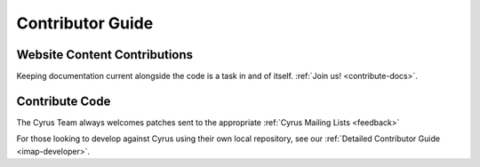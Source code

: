 .. _contribute:

===================
Contributor Guide
===================

Website Content Contributions
=============================

Keeping documentation current alongside the code is a task in and of itself. :ref:`Join us! <contribute-docs>`.


Contribute Code
===============

The Cyrus Team always welcomes patches sent to the appropriate :ref:`Cyrus Mailing Lists <feedback>`

For those looking to develop against Cyrus using their own local repository, see our :ref:`Detailed Contributor Guide <imap-developer>`.
